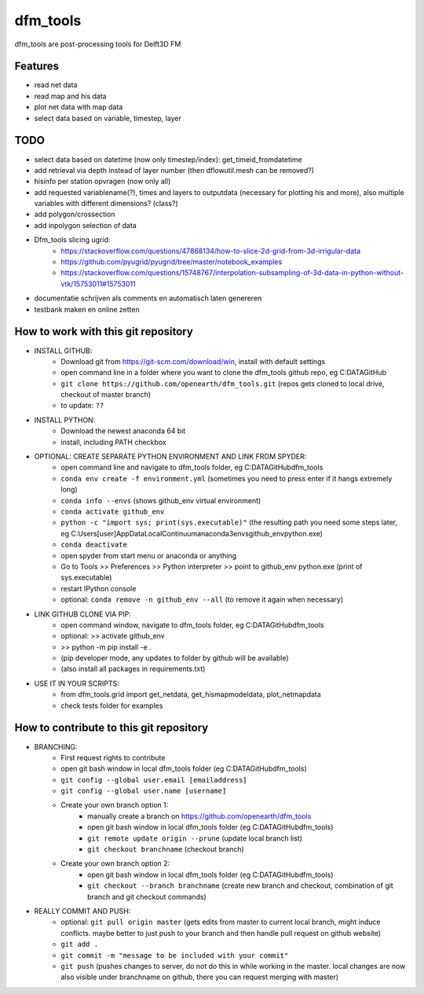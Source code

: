 =========
dfm_tools
=========

dfm_tools are post-processing tools for Delft3D FM


Features
--------
- read net data
- read map and his data
- plot net data with map data
- select data based on variable, timestep, layer


TODO
--------
- select data based on datetime (now only timestep/index): get_timeid_fromdatetime
- add retrieval via depth instead of layer number (then dflowutil.mesh can be removed?)
- hisinfo per station opvragen (now only all)
- add requested variablename(?), times and layers to outputdata (necessary for plotting his and more), also multiple variables with different dimensions? (class?)     
- add polygon/crossection
- add inpolygon selection of data
- Dfm_tools slicing ugrid:
	- https://stackoverflow.com/questions/47868134/how-to-slice-2d-grid-from-3d-irrigular-data
	- https://github.com/pyugrid/pyugrid/tree/master/notebook_examples
	- https://stackoverflow.com/questions/15748767/interpolation-subsampling-of-3d-data-in-python-without-vtk/15753011#15753011
- documentatie schrijven als comments en automatisch laten genereren
- testbank maken en online zetten


How to work with this git repository
--------
- INSTALL GITHUB:
	- Download git from https://git-scm.com/download/win, install with default settings
	- open command line in a folder where you want to clone the dfm_tools github repo, eg C:\DATA\GitHub
	- ``git clone https://github.com/openearth/dfm_tools.git`` (repos gets cloned to local drive, checkout of master branch)
	- to update: ``??``

- INSTALL PYTHON:
	- Download the newest anaconda 64 bit
	- install, including PATH checkbox

- OPTIONAL: CREATE SEPARATE PYTHON ENVIRONMENT AND LINK FROM SPYDER:
	- open command line and navigate to dfm_tools folder, eg C:\DATA\GitHub\dfm_tools
	- ``conda env create -f environment.yml`` (sometimes you need to press enter if it hangs extremely long)
	- ``conda info --envs`` (shows github_env virtual environment)
	- ``conda activate github_env``
	- ``python -c "import sys; print(sys.executable)"`` (the resulting path you need some steps later, eg C:\Users\[user]\AppData\Local\Continuum\anaconda3\envs\github_env\python.exe)
	- ``conda deactivate``
	- open spyder from start menu or anaconda or anything
	- Go to Tools >> Preferences >> Python interpreter >> point to github_env python.exe (print of sys.executable)
	- restart IPython console
	- optional: ``conda remove -n github_env --all`` (to remove it again when necessary)

- LINK GITHUB CLONE VIA PIP:
	- open command window, navigate to dfm_tools folder, eg C:\DATA\GitHub\dfm_tools
	- optional: >> activate github_env
	- >> python -m pip install -e .
	- (pip developer mode, any updates to folder by github will be available)
	- (also install all packages in requirements.txt)

- USE IT IN YOUR SCRIPTS:
	- from dfm_tools.grid import get_netdata, get_hismapmodeldata, plot_netmapdata
	- check tests folder for examples


How to contribute to this git repository
--------
- BRANCHING:
	- First request rights to contribute
	- open git bash window in local dfm_tools folder (eg C:\DATA\GitHub\dfm_tools)
	- ``git config --global user.email [emailaddress]``
	- ``git config --global user.name [username]``
	- Create your own branch option 1:
		- manually create a branch on https://github.com/openearth/dfm_tools
		- open git bash window in local dfm_tools folder (eg C:\DATA\GitHub\dfm_tools)
		- ``git remote update origin --prune`` (update local branch list)
		- ``git checkout branchname`` (checkout branch)
	- Create your own branch option 2:
		- open git bash window in local dfm_tools folder (eg C:\DATA\GitHub\dfm_tools)
		- ``git checkout --branch branchname`` (create new branch and checkout, combination of git branch and git checkout commands)

- REALLY COMMIT AND PUSH:
	- optional: ``git pull origin master`` (gets edits from master to current local branch, might induce conflicts. maybe better to just push to your branch and then handle pull request on github website)
	- ``git add .``
	- ``git commit -m "message to be included with your commit"``
	- ``git push`` (pushes changes to server, do not do this in while working in the master. local changes are now also visible under branchname on github, there you can request merging with master)
